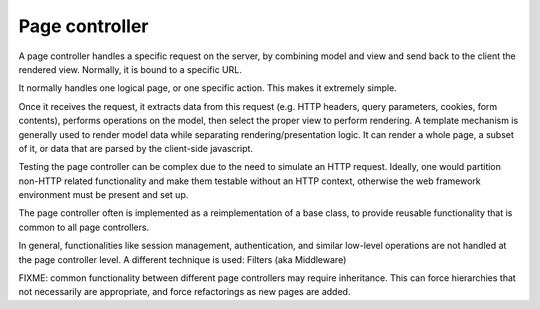 Page controller
---------------

A page controller handles a specific request on the server, by combining model and view and send back to the client the rendered view. Normally, it is bound to a specific URL.

It normally handles one logical page, or one specific action. This makes it extremely simple.

Once it receives the request, it extracts data from this request (e.g. HTTP
headers, query parameters, cookies, form contents), performs operations on the
model, then select the proper view to perform rendering. A template mechanism
is generally used to render model data while separating rendering/presentation
logic. It can render a whole page, a subset of it, or data that are parsed by
the client-side javascript.

Testing the page controller can be complex due to the need to simulate an HTTP
request. Ideally, one would partition non-HTTP related functionality and make
them testable without an HTTP context, otherwise the web framework environment 
must be present and set up.

The page controller often is implemented as a reimplementation of a base class,
to provide reusable functionality that is common to all page controllers. 

In general, functionalities like session management, authentication, and similar
low-level operations are not handled at the page controller level. A different technique
is used: Filters (aka Middleware)


FIXME: common functionality between different page controllers may require inheritance.
This can force hierarchies that not necessarily are appropriate, and force refactorings
as new pages are added.

